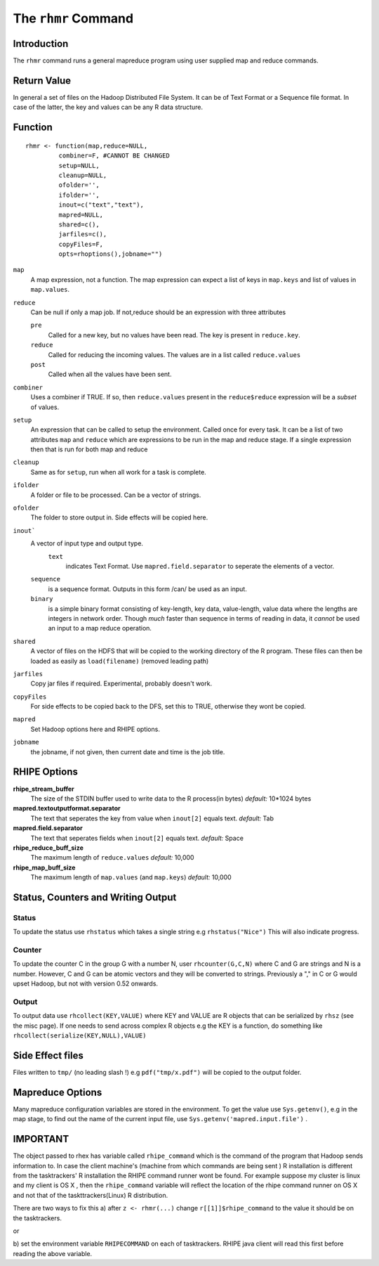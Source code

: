 The ``rhmr`` Command
====================

.. highlight:: r
   :linenothreshold: 5

Introduction
------------

The ``rhmr`` command runs a general mapreduce program using user supplied map
and reduce commands.

Return Value
------------
In general a set of files on the Hadoop Distributed File System. It can be of
Text Format or a Sequence file format. In case of the latter, the key and values
can be any R data structure.

Function
--------

::

	rhmr <- function(map,reduce=NULL,
                 combiner=F, #CANNOT BE CHANGED
                 setup=NULL,
                 cleanup=NULL,
                 ofolder='',
                 ifolder='',
                 inout=c("text","text"),
                 mapred=NULL,
                 shared=c(),
                 jarfiles=c(),
                 copyFiles=F,
                 opts=rhoptions(),jobname="")


``map``
	A map expression, not a function. The map expression can expect a list of keys in ``map.keys`` and list of values in ``map.values``. 
``reduce``
	Can be null if only a map job. If not,reduce should be an expression with three attributes

	``pre``
		Called for a new key, but no values have been read. The key is present in ``reduce.key``.
	``reduce`` 
		Called for reducing the incoming values. The values are in a list called ``reduce.values``
	``post``
		Called when all the values have been sent. 
``combiner``
	Uses a combiner if TRUE. If so, then ``reduce.values`` present in the ``reduce$reduce`` expression will be a *subset* of values.
``setup``
	An expression that can be called to setup the environment. Called once for every task.
	It can be a list of two attributes ``map`` and ``reduce`` which are expressions to be run in the map and reduce stage. If a single expression then that is run for both map and reduce

``cleanup``
	Same as for ``setup``, run when all work for a task is complete.

``ifolder``
	A folder or file to be processed. Can be a vector of strings.

``ofolder``
	The folder to store output in. Side effects will be copied here.

``inout```
	A vector of input type and output type.
	 ``text`` 
	 	  indicates Text Format. Use ``mapred.field.separator`` to seperate the elements of a vector.

	``sequence`` 
		   is a sequence format. Outputs in this form /can/ be used as an input.
	``binary`` 
		   is a simple binary format consisting of key-length, key data, value-length, value data where the lengths are integers in network order. Though *much* faster than sequence in terms of reading in data, it *cannot* be used an input to a map reduce operation.

``shared``
	A vector of files on the HDFS that will be copied to the working directory of the R program. These files can then be loaded as easily as ``load(filename)`` (removed leading path)

``jarfiles``
	Copy jar files if required. Experimental, probably doesn't work.

``copyFiles``
	For side effects to be copied back to the DFS, set this to TRUE, otherwise they wont be copied.

``mapred``
	Set Hadoop options here and RHIPE options. 

``jobname``
	the jobname, if not given, then current date and time is the job title.

RHIPE Options
-------------

**rhipe_stream_buffer**
	The size of the STDIN buffer used to write data to the R process(in bytes)
	*default:* 10*1024 bytes
**mapred.textoutputformat.separator**
	The text that seperates the key from value when ``inout[2]`` equals text.
	*default:* Tab
**mapred.field.separator** 
	The text that seperates fields when ``inout[2]`` equals text.
	*default:* Space
**rhipe_reduce_buff_size**
	The maximum length of ``reduce.values``
	*default:* 10,000
**rhipe_map_buff_size**
	The maximum length of ``map.values`` (and ``map.keys``)
	*default:* 10,000
	    


Status, Counters and Writing Output
-----------------------------------

Status
^^^^^^
To update the status use ``rhstatus`` which takes a single string e.g ``rhstatus("Nice")``
This will also indicate progress.

Counter
^^^^^^^
To update the counter C in the group G with a number N, user ``rhcounter(G,C,N)``
where C and G are strings and N is a number. However, C and G can be atomic vectors and they will be converted to strings.
Previously a "," in C or G would upset Hadoop, but not with version 0.52 onwards.

Output
^^^^^^
To output data use ``rhcollect(KEY,VALUE)`` where KEY and VALUE are R objects that can be serialized by ``rhsz`` (see the misc page). If one needs to send across complex R objects e.g the KEY is a function, do something like ``rhcollect(serialize(KEY,NULL),VALUE)``


Side Effect files
-----------------
Files written to ``tmp/`` (no leading slash !) e.g ``pdf("tmp/x.pdf")`` will be copied to the output folder.


Mapreduce Options
-----------------
Many mapreduce configuration variables are stored in the environment. To get the value use ``Sys.getenv()``, e.g in the map stage, to find out the name of the current input file, use ``Sys.getenv('mapred.input.file')`` .

IMPORTANT
---------

The object passed to rhex has variable called ``rhipe_command`` which is the
command of the program that Hadoop sends information to. In case the client
machine's (machine from which commands are being sent ) R installation is different from the
tasktrackers' R installation the RHIPE command runner wont be found. For example
suppose my cluster is linux and my client is OS X , then the ``rhipe_command``
variable will reflect the location of the rhipe command runner on OS X and not
that of the taskttrackers(Linux) R distribution. 

There are two ways to fix this 
a) after ``z <- rhmr(...)`` change ``r[[1]]$rhipe_command`` to the
value it should be on the tasktrackers.

or

b) set the environment variable ``RHIPECOMMAND`` on each of tasktrackers. RHIPE
java client will read this first before reading the above variable.
